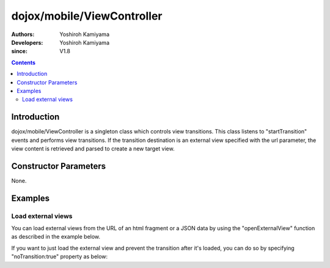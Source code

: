 .. _dojox/mobile/ViewController:

===========================
dojox/mobile/ViewController
===========================

:Authors: Yoshiroh Kamiyama
:Developers: Yoshiroh Kamiyama
:since: V1.8

.. contents ::
    :depth: 2

Introduction
============

dojox/mobile/ViewController is a singleton class which controls view transitions. This class listens to "startTransition" events and performs view transitions. If the transition destination is an external view specified with the url parameter, the view content is retrieved and parsed to create a new target view.

Constructor Parameters
======================

None.

Examples
========

Load external views
-------------------

You can load external views from the URL of an html fragment or a JSON data by using the "openExternalView" function as described in the example below.

.. html ::

  <script type="text/javascript" src="dojox/mobile/deviceTheme.js" 
          data-dojo-config="mblThemeFiles: ['base','Button']"></script>

.. js ::

  require([
      "dijit/registry",
      "dojox/mobile/ViewController",
      "dojox/mobile/parser",
      "dojox/mobile",
      "dojox/mobile/Button"
  ], function(registry, ViewController){
      var vc = ViewController.getInstance();
      onBtn1Clicked = function(e){
          // the external view is loaded under the "container" view.
          vc.openExternalView({
              url:"data/view1.html", 
              transition:"slide"
          }, registry.byId("container").containerNode);
      };
  });

.. html ::

  <div id="home" data-dojo-type="dojox/mobile/View">
      <h1 data-dojo-type="dojox/mobile/Heading">Home</h1>
      <button data-dojo-type="dojox/mobile/Button" id="btn1" style="margin:5px;"
              data-dojo-props='onClick:onBtn1Clicked'>Load external view</button>
  </div>
  <div id="container" data-dojo-type="dojox/mobile/View">
      <!-- An external view is loaded here when clicking the button above -->
  </div>

.. html ::

  <!-- data/view1.html (HTML fragment file) -->
  <div id="view1" data-dojo-type="dojox/mobile/View">
      <h1 data-dojo-type="dojox/mobile/Heading" back="Home" moveTo="home">view1.html</h1>
      <ul data-dojo-type="dojox/mobile/EdgeToEdgeList">
          <li data-dojo-type="dojox/mobile/ListItem">Jack Coleman</li>
          <li data-dojo-type="dojox/mobile/ListItem">James Evans</li>
          <li data-dojo-type="dojox/mobile/ListItem">Jason Griffin</li>
      </ul>
  </div>

.. image :: ViewController-openExternalView.gif


If you want to just load the external view and prevent the transition after it's loaded, you can do so by specifying "noTransition:true" property as below:

.. js ::

  require([
      "dijit/registry",
      "dojox/mobile/ViewController",
      "dojox/mobile/parser",
      "dojox/mobile",
      "dojox/mobile/Button"
  ], function(registry, ViewController){
      var vc = ViewController.getInstance();
      onBtn1Clicked = function(e){
          // the external view is loaded under the "container" view,
          // but not transition to it after loaded.
          vc.openExternalView({
              url:"data/view1.html", 
              noTransition:true
          }, registry.byId("container").containerNode);
      };
  });
